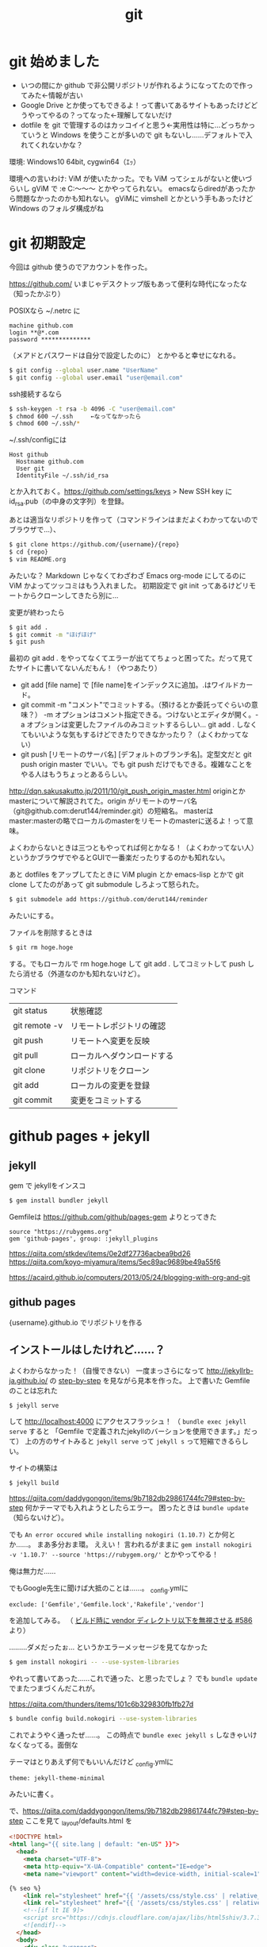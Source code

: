 #+title: git
#+auther: derut

* git 始めました

- いつの間にか github で非公開リポジトリが作れるようになってたので作ってみた←情報が古い
- Google Drive とか使ってもできるよ！って書いてあるサイトもあったけどどうやってやるの？ってなった←理解してないだけ
- dotfile を git で管理するのはカッコイイと思う←実用性は特に…どっちかっていうと Windows を使うことが多いので git もないし……デフォルトで入れてくれないかな？

環境: Windows10 64bit, cygwin64（ｴｯ）

環境への言いわけ: ViM が使いたかった。でも ViM ってシェルがないと使いづらいし gViM で :e C:\Users\なんちゃら～～～ とかやってられない。
emacsならdiredがあったから問題なかったのかも知れない。
gViMに vimshell とかという手もあったけど Windows のフォルダ構成がね

* git 初期設定
今回は github 使うのでアカウントを作った。

[[https://github.com/]]
いまじゃデスクトップ版もあって便利な時代になったな（知ったかぶり）

POSIXなら ~/.netrc に
#+begin_src .netrc
machine github.com
login **@*.com
password **************
#+end_src
（メアドとパスワードは自分で設定したのに）
とかやると幸せになれる。
#+BEGIN_SRC sh
$ git config --global user.name "UserName"
$ git config --global user.email "user@email.com"
#+END_SRC
ssh接続するなら
#+BEGIN_SRC sh
$ ssh-keygen -t rsa -b 4096 -C "user@email.com"
$ chmod 600 ~/.ssh     ←なってなかったら
$ chmod 600 ~/.ssh/*
#+END_SRC
~/.ssh/configには
#+BEGIN_SRC config
Host github
  Hostname github.com
  User git
  IdentityFile ~/.ssh/id_rsa
#+END_SRC
とか入れておく。[[https://github.com/settings/keys]] > New SSH key に id_rsa.pub（の中身の文字列）を登録。


あとは適当なリポジトリを作って（コマンドラインはまだよくわかってないのでブラウザで…）、
#+begin_src sh
$ git clone https://github.com/{username}/{repo}
$ cd {repo}
$ vim README.org
#+end_src
みたいな？
Markdown じゃなくてわざわざ Emacs org-mode にしてるのに ViM かよってツッコミはもう入れました。
初期設定で git init ってあるけどリモートからクローンしてきたら別に…

変更が終わったら
#+begin_src sh
$ git add .
$ git commit -m "ほげほげ"
$ git push
#+end_src
最初の git add . をやってなくてエラーが出ててちょっと困ってた。だって見てたサイトに書いてないんだもん！（やつあたり）
- git add [file name] で [file name]をインデックスに追加。.はワイルドカード。
- git commit -m "コメント"でコミットする。（預けるとか委託ってぐらいの意味？） 
  -m オプションはコメント指定できる。つけないとエディタが開く。-a 
  オプションは変更したファイルのみコミットするらしい… git add . 
  しなくてもいいような気もするけどできたりできなかったり？（よくわかってない）
- git push [リモートのサーバ名] [デフォルトのブランチ名]。定型文だと git push 
  origin master でいい。でも git push だけでもできる。複雑なことをやる人はもうちょっとあるらしい。

[[http://dqn.sakusakutto.jp/2011/10/git_push_origin_master.html]] 
originとかmasterについて解説されてた。origin がリモートのサーバ名（git@github.com:derut144/reminder.git）の短縮名。
masterはmaster:masterの略でローカルのmasterをリモートのmasterに送るよ！って意味。

よくわからないときは三つともやってれば何とかなる！（よくわかってない人）
というかブラウザでやるとGUIで一番楽だったりするのかも知れない。


あと dotfiles をアップしてたときに ViM plugin とか emacs-lisp とかで git clone してたのがあって
git submodule しろよって怒られた。
#+BEGIN_SRC sh
$ git submodele add https://github.com/derut144/reminder
#+END_SRC
みたいにする。

ファイルを削除するときは
#+BEGIN_SRC sh
$ git rm hoge.hoge
#+END_SRC
する。でもローカルで rm hoge.hoge して git add . してコミットして push したら消せる（外道なのかも知れないけど）。


コマンド
| git status    | 状態確認                   |
| git remote -v | リモートレポジトリの確認   |
| git push      | リモートへ変更を反映       |
| git pull      | ローカルへダウンロードする |
| git clone     | リポジトリをクローン       |
| git add       | ローカルの変更を登録       |
| git commit    | 変更をコミットする         |

* github pages + jekyll
** jekyll
gem で jekyllをインスコ
#+begin_src sh
$ gem install bundler jekyll
#+end_src

Gemfileは [[https://github.com/github/pages-gem]] よりとってきた
#+begin_src Gemfile
source "https://rubygems.org"
gem 'github-pages', group: :jekyll_plugins
#+end_src

https://qiita.com/stkdev/items/0e2df27736acbea9bd26
https://qiita.com/koyo-miyamura/items/5ec89ac9689be49a55f6

https://acaird.github.io/computers/2013/05/24/blogging-with-org-and-git
** github pages
{username}.github.io
でリポジトリを作る

** インストールはしたけれど……？
よくわからなかった！（自慢できない）
一度まっさらになって
[[http://jekyllrb-ja.github.io/]] の [[http://jekyllrb-ja.github.io/docs/step-by-step/01-setup/][step-by-step]] を見ながら見本を作った。
上で書いた Gemfile のことは忘れた
#+begin_src sh
$ jekyll serve
#+end_src
して [[http://localhost:4000]] にアクセスフラッシュ！
（ ~bundle exec jekyll serve~ すると 「Gemfile で定義されたjekyllのバーションを使用できます。」だって）
上の方のサイトみると ~jekyll serve~ って ~jekyll s~ って短縮できるらしい。

サイトの構築は
#+begin_src sh
$ jekyll build
#+end_src

https://qiita.com/daddygongon/items/9b7182db29861744fc79#step-by-step
何かテーマでも入れようとしたらエラー。
困ったときは ~bundle update~ （知らないけど）。

でも ~An error occured while installing nokogiri (1.10.7)~ とか何とか……。
まあ多分おま環。
ええい！ 言われるがままに ~gem install nokogiri -v '1.10.7' --source 'https://rubygem.org/'~ とかやってやる！

俺は無力だ……

でもGoogle先生に聞けば大抵のことは……。
_config.ymlに
#+begin_src Gemfile
exclude: ['Gemfile','Gemfile.lock','Rakefile','vendor']
#+end_src
を追加してみる。
（ [[https://github.com/great-h/great-h.github.io/issues/586][ビルド時に vendor ディレクトリ以下を無視させる #586]] より）

………ダメだったぉ…
というかエラーメッセージを見てなかった
#+begin_src sh
$ gem install nokogiri -- --use-system-libraries
#+end_src
やれって書いてあった……これで通った、と思ったでしょ？
でも ~bundle update~ でまたつまづくんだこれが。

[[https://qiita.com/thunders/items/101c6b329830fb1fb27d]]

#+begin_src sh
$ bundle config build.nokogiri --use-system-libraries
#+end_src
これでようやく通ったぜ……。
この時点で ~bundle exec jekyll s~ しなきゃいけなくなってる。面倒な

テーマはとりあえず何でもいいんだけど
_config.ymlに
#+begin_src _config.yml
theme: jekyll-theme-minimal
#+end_src
みたいに書く。

で、[[https://qiita.com/daddygongon/items/9b7182db29861744fc79#step-by-step]]
ここを見て _layout/defaults.html を
#+begin_src html
<!DOCTYPE html>
<html lang="{{ site.lang | default: "en-US" }}">
  <head>
    <meta charset="UTF-8">
    <meta http-equiv="X-UA-Compatible" content="IE=edge">
    <meta name="viewport" content="width=device-width, initial-scale=1">

{% seo %}
    <link rel="stylesheet" href="{{ '/assets/css/style.css' | relative_url }}">
    <link rel="stylesheet" href="{{ '/assets/css/styles.css' | relative_url }}">
    <!--[if lt IE 9]>
    <script src="https://cdnjs.cloudflare.com/ajax/libs/html5shiv/3.7.3/html5shiv.min.js"></script>
    <![endif]-->
  </head>
  <body>
    <div class="wrapper">
      <header>
    <div align="right">
      {% include navigation.html %}
    </div>

    <h1><a href="{{ "/" | absolute_url }}">{{ site.title | default: site.github.repository_name }}</a></h1>

        {% if site.logo %}
          <img src="{{site.logo | relative_url}}" alt="Logo" />
        {% endif %}

        <p>{{ site.description | default: site.github.project_tagline }}</p>

        {% if site.github.is_project_page %}
        <p class="view"><a href="{{ site.github.repository_url }}">View the Project on GitHub <small>{{ site.github.repository_nwo }}</small></a></p>
        {% endif %}

        {% if site.github.is_user_page %}
        <p class="view"><a href="{{ site.github.owner_url }}">View My GitHub Profile</a></p>
        {% endif %}

        {% if site.show_downloads %}
        <ul class="downloads">
          <li><a href="{{ site.github.zip_url }}">Download <strong>ZIP File</strong></a></li>
          <li><a href="{{ site.github.tar_url }}">Download <strong>TAR Ball</strong></a></li>
          <li><a href="{{ site.github.repository_url }}">View On <strong>GitHub</strong></a></li>
        </ul>
        {% endif %}
      </header>
      <section>

      {{ content }}

      </section>
      <footer>
        {% if site.github.is_project_page %}
        <p>This project is maintained by <a href="{{ site.github.owner_url }}">{{ site.github.owner_name }}</a></p>
        {% endif %}
        <p><small>Hosted on GitHub Pages &mdash; Theme by <a href="https://github.com/orderedlist">orderedlist</a></small></p>
      </footer>
    </div>
    <script src="{{ '/assets/js/scale.fix.js' | relative_url }}"></script>
    {% if site.google_analytics %}
    <script>
      (function(i,s,o,g,r,a,m){i['GoogleAnalyticsObject']=r;i[r]=i[r]||function(){
      (i[r].q=i[r].q||[]).push(arguments)},i[r].l=1*new Date();a=s.createElement(o),
      m=s.getElementsByTagName(o)[0];a.async=1;a.src=g;m.parentNode.insertBefore(a,m)
      })(window,document,'script','https://www.google-analytics.com/analytics.js','ga');
      ga('create', '{{ site.google_analytics }}', 'auto');
      ga('send', 'pageview');
    </script>
    {% endif %}
  </body>
</html>
#+end_src
とした。

Blog以外のコンテンツが思いつかなくてHomeすら書くことがなかったんでHomeにBlogの内容を書くことでお茶を濁した。

* まだ未解決
zshが補完してくれない
#+begin_src sh
mkdir ~/.zsh/completion/
cd ~/.zsh/completion/
curl -O https://raw.github.com/git/git/master/contrib/completion/git-completion.bash
curl -O https://raw.github.com/git/git/master/contrib/completion/git-completion.zsh
mv git-completion.zsh _git
#+end_src
して、.zshrcに
#+begin_src .zshrc
# brew じゃない
fpath=(~/.zsh/completion $fpath)

# 補完機能有効にする
autoload -U compinit
compinit -u
#+end_src
ってやってるのに何でだろう？
ついでに
#+begin_src sh
rm -f ~/.zsh/.zcompdump; compinit
#+end_src
もやってるんだけどな

